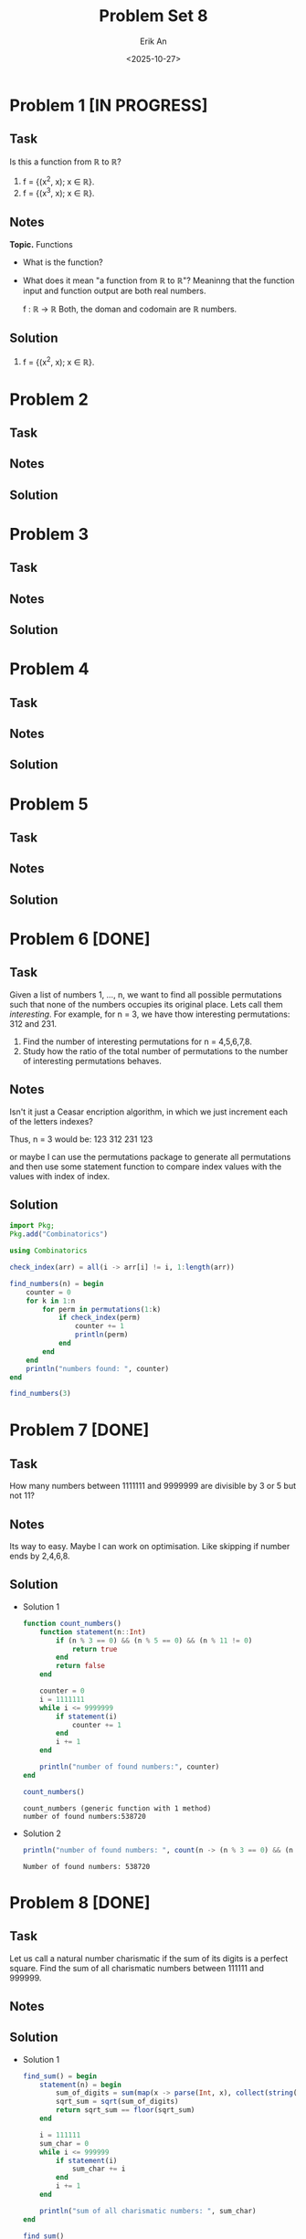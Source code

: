 #+title: Problem Set 8
#+author: Erik An
#+email: obluda2173@gmail.com
#+date: <2025-10-27>
#+lastmod: <2025-10-29 12:45>
#+options: num:t
#+startup: overview

* Problem 1 [IN PROGRESS]
** Task
Is this a function from ℝ to ℝ?

1. f = {(x^2, x); x ∈ ℝ}.
2. f = {(x^3, x); x ∈ ℝ}.

** Notes
*Topic.* Functions

- What is the function?
- What does it mean "a function from ℝ to ℝ"?
  Meaninng that the function input and function output are both real numbers.

  f : ℝ -> ℝ
  Both, the doman and codomain are ℝ numbers.

** Solution
1. f = {(x^2, x); x ∈ ℝ}.

* Problem 2
** Task
** Notes
** Solution
* Problem 3
** Task
** Notes
** Solution
* Problem 4
** Task
** Notes
** Solution
* Problem 5
** Task
** Notes
** Solution
* Problem 6 [DONE]
** Task
Given a list of numbers 1, ..., n, we want to find all possible permutations such that none of the numbers occupies its original place. Lets call them /interesting/. For example, for n = 3, we have thow interesting permutations: 312 and 231.

1. Find the number of interesting permutations for n = 4,5,6,7,8.
2. Study how the ratio of the total number of permutations to the number of interesting permutations behaves.

** Notes
Isn't it just a Ceasar encription algorithm, in which we just increment each of the letters indexes?

Thus, n = 3 would be:
123
312
231
123

or maybe I can use the permutations package to generate all permutations and then use some statement function to compare index values with the values with index of index.

** Solution
#+begin_src julia :results output
import Pkg;
Pkg.add("Combinatorics")
#+end_src

#+begin_src julia :results output
using Combinatorics

check_index(arr) = all(i -> arr[i] != i, 1:length(arr))

find_numbers(n) = begin
    counter = 0
    for k in 1:n
        for perm in permutations(1:k)
            if check_index(perm)
                counter += 1
                println(perm)
            end
        end
    end
    println("numbers found: ", counter)
end

find_numbers(3)
#+end_src

#+RESULTS:
: find_numbers (generic function with 1 method)
: check_index (generic function with 1 method)
: [2, 1]
: [2, 3, 1]
: [3, 1, 2]
: numbers found: 3

* Problem 7 [DONE]
** Task
How many numbers between 1111111 and 9999999 are divisible by 3 or 5 but not 11?

** Notes
Its way to easy. Maybe I can work on optimisation. Like skipping if number ends by 2,4,6,8.

** Solution
- Solution 1
  #+begin_src julia :results output
  function count_numbers()
      function statement(n::Int)
          if (n % 3 == 0) && (n % 5 == 0) && (n % 11 != 0)
              return true
          end
          return false
      end

      counter = 0
      i = 1111111
      while i <= 9999999
          if statement(i)
              counter += 1
          end
          i += 1
      end

      println("number of found numbers:", counter)
  end

  count_numbers()
  #+end_src

  #+RESULTS:
  : count_numbers (generic function with 1 method)
  : number of found numbers:538720

- Solution 2
  #+begin_src julia :results output
  println("number of found numbers: ", count(n -> (n % 3 == 0) && (n % 5 == 0) && (n % 11 != 0), 1111111:9999999))
  #+end_src

  #+RESULTS:
  : Number of found numbers: 538720

* Problem 8 [DONE]
** Task
Let us call a natural number charismatic if the sum of its digits is a perfect square. Find the sum of all charismatic numbers between 111111 and 999999.

** Notes
** Solution
- Solution 1
  #+begin_src julia :results output
  find_sum() = begin
      statement(n) = begin
          sum_of_digits = sum(map(x -> parse(Int, x), collect(string(n))))
          sqrt_sum = sqrt(sum_of_digits)
          return sqrt_sum == floor(sqrt_sum)
      end

      i = 111111
      sum_char = 0
      while i <= 999999
          if statement(i)
              sum_char += i
          end
          i += 1
      end

      println("sum of all charismatic numbers: ", sum_char)
  end

  find_sum()
  #+end_src

  #+RESULTS:
  : find_sum (generic function with 1 method)
  : sum of all charismatic numbers: 47061011005

- Solution 2
  #+begin_src julia :results output
  is_charismatic(n) = begin
      s = sum(parse.(Int, collect(string(n))))
      sqrt(s) == floor(sqrt(s))
  end

  find_sum() = begin
      total = sum(i for i in 111111:999999 if is_charismatic(i))
      println("sum of all charismatic numbers: ", total)
  end

  find_sum()
  #+end_src

  #+RESULTS:
  : is_charismatic (generic function with 1 method)
  : find_sum (generic function with 1 method)
  : sum of all charismatic numbers: 47061011005
